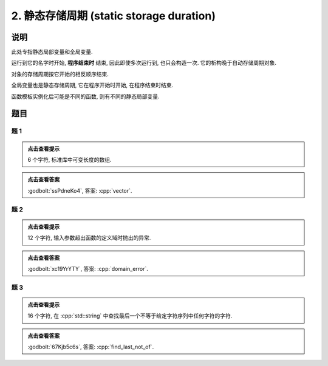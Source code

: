 ************************************************************************************************************************
2. 静态存储周期 (static storage duration)
************************************************************************************************************************

========================================================================================================================
说明
========================================================================================================================

此处专指静态局部变量和全局变量.

运行到它的名字时开始,  **程序结束时** 结束, 因此即使多次运行到, 也只会构造一次. 它的析构晚于自动存储周期对象.

.. code-block:: cpp
  :linenos:

  void function() {
    static Printer c1{Info{.ctor = "0", .dtor = "1"}};
    Printer c2{Info{.ctor = "2", .dtor = "3"}};
  }
  
  auto main() -> int {
    function();
    function();
  }
  // 最终输出
  // 0: 第一次调用时, c1 构造
  // 2: 第一次调用时, c2 构造
  // 3: 第一次调用时, c2 析构
  // 2: 第二次调用时, c2 构造
  // 3: 第二次调用时, c2 析构
  // 1: 程序结束时, c1 析构

对象的存储周期按它开始的相反顺序结束.

.. code-block:: cpp
  :linenos:

  auto main() -> int {
    { static Printer c1{Info{.ctor = "0", .dtor = "1"}}; }
    static Printer c2{Info{.ctor = "2", .dtor = "3"}};
  }
  // 最终输出
  // 0: c1 构造
  // 2: c2 构造
  // 3: c2 析构
  // 1: c1 析构

全局变量也是静态存储周期, 它在程序开始时开始, 在程序结束时结束.

.. code-block:: cpp
  :linenos:

  Printer c1{Info{.ctor = "0", .dtor = "1"}};

  auto main() -> int {
    Printer c2{Info{.ctor = "2", .dtor = "3"}};
  }
  // 最终输出
  // 0: 程序开始时, c1 构造
  // 2: c2 构造
  // 3: c2 析构
  // 1: 程序结束时, c1 析构

函数模板实例化后可能是不同的函数, 则有不同的静态局部变量.

.. code-block:: cpp
  :linenos:

  template <typename T>
  void function() {
    static Printer c1{Info{.ctor = "0", .dtor = "1"}};
  }

  auto main() -> int {
    function<int>();
    function<double>();
    function<int>();
  }
  // 最终输出
  // 0: function<int>::c1 构造
  // 0: function<double>::c1 构造
  // 1: function<double>::c1 析构
  // 1: function<int>::c1 析构

========================================================================================================================
题目
========================================================================================================================

------------------------------------------------------------------------------------------------------------------------
题 1
------------------------------------------------------------------------------------------------------------------------

.. code-block:: cpp
  :linenos:

  auto main() -> int {
    static Printer c1{Info{.ctor = "v", .dtor = "r"}};
    { static Printer c2{Info{.ctor = "e", .dtor = "o"}}; }
    static Printer c3{Info{.ctor = "c", .dtor = "t"}};
  }

.. admonition:: 点击查看提示
   :class: dropdown
  
   6 个字符, 标准库中可变长度的数组.

.. admonition:: 点击查看答案
   :class: dropdown, solution

   :godbolt:`ssPdneKo4`, 答案: :cpp:`vector`.

------------------------------------------------------------------------------------------------------------------------
题 2
------------------------------------------------------------------------------------------------------------------------

.. code-block:: cpp
  :linenos:

  void function(Printer const& printer) { static Printer c1 = printer; }

  Printer c1{Info{.ctor = "d", .copy_ctor = "m", .dtor = "r"}};

  auto main() -> int {
    {
      static Printer c2{Info{.ctor = "o", .copy_ctor = "l", .dtor = "o"}};
      function(c1);
      { static Printer c3{Info{.ctor = "a", .dtor = "r"}}; }
      static Printer c4{Info{.ctor = "i", .dtor = "e"}};
      function(c2);
    }

    static Printer c6{Info{.ctor = "n", .dtor = "_"}};
  }

.. admonition:: 点击查看提示
  :class: dropdown
  
  12 个字符, 输入参数超出函数的定义域时抛出的异常.

.. admonition:: 点击查看答案
  :class: dropdown, solution

  :godbolt:`xc19YrYTY`, 答案: :cpp:`domain_error`.

------------------------------------------------------------------------------------------------------------------------
题 3
------------------------------------------------------------------------------------------------------------------------

.. code-block:: cpp
  :linenos:

  auto main() -> int {
    {
      { static Printer c1{Info{.ctor = "f", .dtor = "f"}}; }
      static Printer c2{Info{.ctor = "i", .dtor = "o"}};
    }
    {
      { static Printer c3{Info{.ctor = "n", .dtor = "_"}}; }

      static Printer c4{Info{.ctor = "d", .dtor = "t"}};
      {
        static Printer c5{Info{.ctor = "_", .dtor = "o"}};
        { static Printer c6{Info{.ctor = "l", .dtor = "n"}}; }
        static Printer c7{Info{.ctor = "a", .dtor = "_"}};
      }
      static Printer c8{Info{.ctor = "s", .dtor = "t"}};
    }
  }

.. admonition:: 点击查看提示
  :class: dropdown

  16 个字符, 在 :cpp:`std::string` 中查找最后一个不等于给定字符序列中任何字符的字符.

.. admonition:: 点击查看答案
  :class: dropdown, solution

  :godbolt:`67Kjb5c6s`, 答案: :cpp:`find_last_not_of`.
